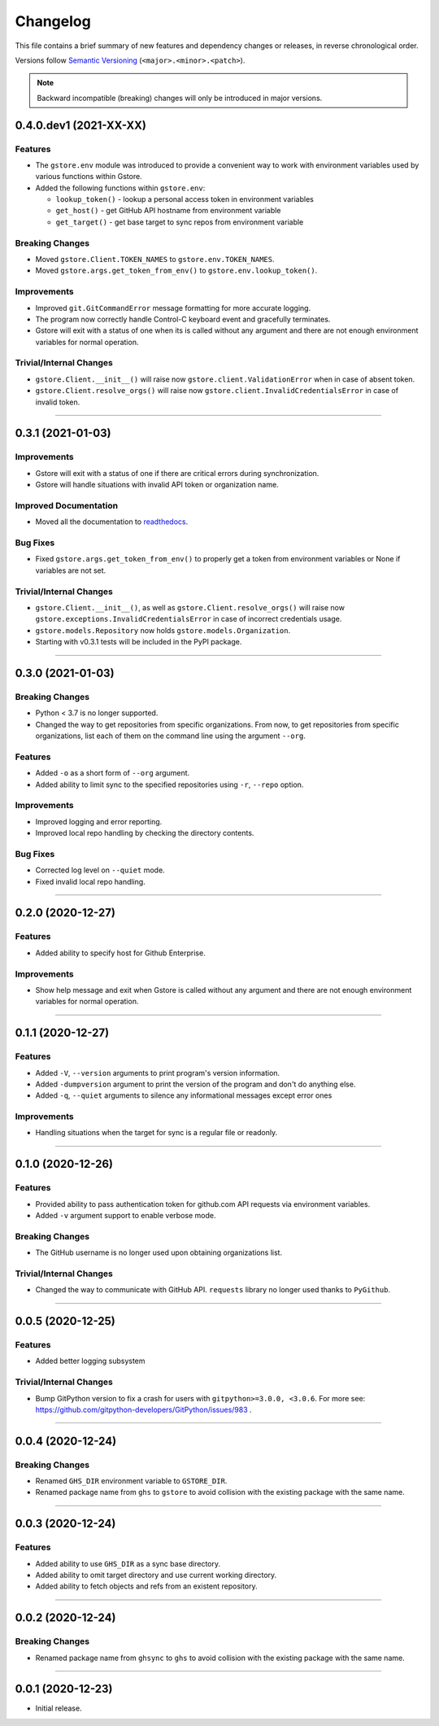 Changelog
=========

This file contains a brief summary of new features and dependency changes or
releases, in reverse chronological order.

Versions follow `Semantic Versioning`_ (``<major>.<minor>.<patch>``).

.. note::

   Backward incompatible (breaking) changes will only be introduced in major
   versions.

0.4.0.dev1 (2021-XX-XX)
-----------------------

Features
^^^^^^^^

* The ``gstore.env`` module was introduced to provide a convenient way to work
  with environment variables used by various functions within Gstore.
* Added the following functions within ``gstore.env``:

  * ``lookup_token()`` - lookup a personal access token in environment variables
  * ``get_host()`` - get GitHub API hostname from environment variable
  * ``get_target()`` - get base target to sync repos from environment variable


Breaking Changes
^^^^^^^^^^^^^^^^

* Moved ``gstore.Client.TOKEN_NAMES`` to ``gstore.env.TOKEN_NAMES``.
* Moved ``gstore.args.get_token_from_env()`` to ``gstore.env.lookup_token()``.


Improvements
^^^^^^^^^^^^

* Improved ``git.GitCommandError`` message formatting for more accurate logging.
* The program now correctly handle Control-C keyboard event and gracefully terminates.
* Gstore will exit with a status of one when its is called without any argument
  and there are not enough environment variables for normal operation.


Trivial/Internal Changes
^^^^^^^^^^^^^^^^^^^^^^^^

* ``gstore.Client.__init__()`` will raise now ``gstore.client.ValidationError``
  when in case of absent token.
* ``gstore.Client.resolve_orgs()`` will raise now
  ``gstore.client.InvalidCredentialsError`` in case of invalid token.


----


0.3.1 (2021-01-03)
------------------

Improvements
^^^^^^^^^^^^

* Gstore will exit with a status of one if there are critical errors during
  synchronization.
* Gstore will handle situations with invalid API token or organization name.


Improved Documentation
^^^^^^^^^^^^^^^^^^^^^^

* Moved all the documentation to `readthedocs <https://gstore.readthedocs.io>`_.


Bug Fixes
^^^^^^^^^

* Fixed ``gstore.args.get_token_from_env()`` to properly get a token from
  environment variables or None if variables are not set.


Trivial/Internal Changes
^^^^^^^^^^^^^^^^^^^^^^^^

* ``gstore.Client.__init__()``, as well as ``gstore.Client.resolve_orgs()``
  will raise now ``gstore.exceptions.InvalidCredentialsError`` in case of
  incorrect credentials usage.
* ``gstore.models.Repository`` now holds ``gstore.models.Organization``.
* Starting with v0.3.1 tests will be included in the PyPI package.


----


0.3.0 (2021-01-03)
------------------

Breaking Changes
^^^^^^^^^^^^^^^^

* Python < 3.7 is no longer supported.
* Changed the way to get repositories from specific organizations.
  From now, to get repositories from specific organizations, list each of them
  on the command line using the argument ``--org``.


Features
^^^^^^^^

* Added ``-o`` as a short form of ``--org`` argument.
* Added ability to limit sync to the specified repositories using ``-r``,
  ``--repo`` option.


Improvements
^^^^^^^^^^^^

* Improved logging and error reporting.
* Improved local repo handling by checking the directory contents.


Bug Fixes
^^^^^^^^^

* Corrected log level on ``--quiet`` mode.
* Fixed invalid local repo handling.


----


0.2.0 (2020-12-27)
------------------

Features
^^^^^^^^

* Added ability to specify host for Github Enterprise.


Improvements
^^^^^^^^^^^^

* Show help message and exit when Gstore is called without any argument and
  there are not enough environment variables for normal operation.


----


0.1.1 (2020-12-27)
------------------

Features
^^^^^^^^

* Added ``-V``, ``--version`` arguments to print program's version information.
* Added ``-dumpversion`` argument to print the version of the program and don't
  do anything else.
* Added ``-q``, ``--quiet`` arguments to silence any informational messages
  except error ones


Improvements
^^^^^^^^^^^^

* Handling situations when the target for sync is a regular file or readonly.


----


0.1.0 (2020-12-26)
------------------

Features
^^^^^^^^

* Provided ability to pass authentication token for github.com API requests via
  environment variables.
* Added ``-v`` argument support to enable verbose mode.


Breaking Changes
^^^^^^^^^^^^^^^^

* The GitHub username is no longer used upon obtaining organizations list.


Trivial/Internal Changes
^^^^^^^^^^^^^^^^^^^^^^^^

* Changed the way to communicate with GitHub API. ``requests`` library no
  longer used thanks to ``PyGithub``.


----


0.0.5 (2020-12-25)
------------------

Features
^^^^^^^^

* Added better logging subsystem


Trivial/Internal Changes
^^^^^^^^^^^^^^^^^^^^^^^^

* Bump GitPython version to fix a crash for users with
  ``gitpython>=3.0.0, <3.0.6``. For more see:
  https://github.com/gitpython-developers/GitPython/issues/983 .


----


0.0.4 (2020-12-24)
------------------

Breaking Changes
^^^^^^^^^^^^^^^^

* Renamed ``GHS_DIR`` environment variable to ``GSTORE_DIR``.
* Renamed package name from ``ghs`` to ``gstore`` to avoid collision with the
  existing package with the same name.


----


0.0.3 (2020-12-24)
------------------

Features
^^^^^^^^

* Added ability to use ``GHS_DIR`` as a sync base directory.
* Added ability to omit target directory and use current working directory.
* Added ability to fetch objects and refs from an existent repository.


----


0.0.2 (2020-12-24)
------------------

Breaking Changes
^^^^^^^^^^^^^^^^

* Renamed package name from ``ghsync`` to ``ghs`` to avoid collision with the
  existing package with the same name.


----


0.0.1 (2020-12-23)
------------------

* Initial release.

.. _Semantic Versioning: https://semver.org/

